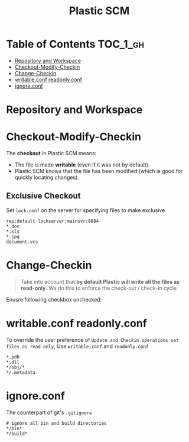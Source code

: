 #+TITLE: Plastic SCM

* Table of Contents :TOC_1_gh:
 - [[#repository-and-workspace][Repository and Workspace]]
 - [[#checkout-modify-checkin][Checkout-Modify-Checkin]]
 - [[#change-checkin][Change-Checkin]]
 - [[#writableconf-readonlyconf][writable.conf readonly.conf]]
 - [[#ignoreconf][ignore.conf]]

* Repository and Workspace
[[file:img/screenshot_2017-04-05_15-08-24.png]]

[[file:img/screenshot_2017-04-05_15-11-13.png]]

* Checkout-Modify-Checkin
The *checkout* in Plastic SCM means:
+ The file is made *writable* (even if it was not by default).
+ Plastic SCM knows that the file has been modified (which is good for quickly locating changes).
 
** Exclusive Checkout
[[file:img/screenshot_2017-04-05_15-50-28.png]]

Set ~lock.conf~ on the server for specifying files to make exclusive
#+BEGIN_EXAMPLE
  rep:default lockserver:mainsvr:8084
  ,*.doc
  ,*.xls
  ,*.jpg
  document.vcs
#+END_EXAMPLE

* Change-Checkin 

#+BEGIN_QUOTE
Take into account that *by default Plastic will write all the files as read-only.* We do this to enforce the check-out / check-in cycle
#+END_QUOTE

Enusre following checkbox unchecked:
[[file:img/screenshot_2017-04-05_16-18-46.png]]

* writable.conf readonly.conf
To override the user preference of ~Update and Checkin operations set files as read-only~,
Use ~writable,conf~ and ~readonly.conf~

#+BEGIN_EXAMPLE
  ,*.pdb 
  ,*.dll 
  ,*/obj/* 
  ,*/.metadata
#+END_EXAMPLE

* ignore.conf
The counterpart of git's ~.gitignore~

#+BEGIN_EXAMPLE
  # ignore all bin and build directories
  ,*/bin*
  ,*/build*
#+END_EXAMPLE

